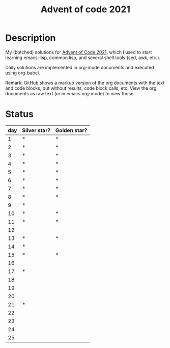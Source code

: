 #+TITLE: Advent of code 2021

* Description
My (botched) solutions for [[https://adventofcode.com/2021][Advent of Code 2021]], which I used to start learning emacs-lisp, common lisp, and several shell tools (sed, awk, etc.).

Daily solutions are implemented in org-mode documents and executed using org-babel.

Remark: GitHub shows a markup version of the org documents with the text and code blocks, but without results, code block calls, etc.
View the org documents as raw text (or in emacs org-mode) to view those.

* Status
| day | Silver star? | Golden star? |
|-----+--------------+--------------|
|   1 | *            | *            |
|   2 | *            | *            |
|   3 | *            | *            |
|   4 | *            | *            |
|   5 | *            | *            |
|   6 | *            | *            |
|   7 | *            | *            |
|   8 | *            | *            |
|   9 | *            |              |
|  10 | *            | *            |
|  11 | *            | *            |
|  12 |              |              |
|  13 | *            | *            |
|  14 | *            |              |
|  15 | *            | *            |
|  16 |              |              |
|  17 | *            |              |
|  18 |              |              |
|  19 |              |              |
|  20 |              |              |
|  21 | *            |              |
|  22 |              |              |
|  23 |              |              |
|  24 |              |              |
|  25 |              |              |
